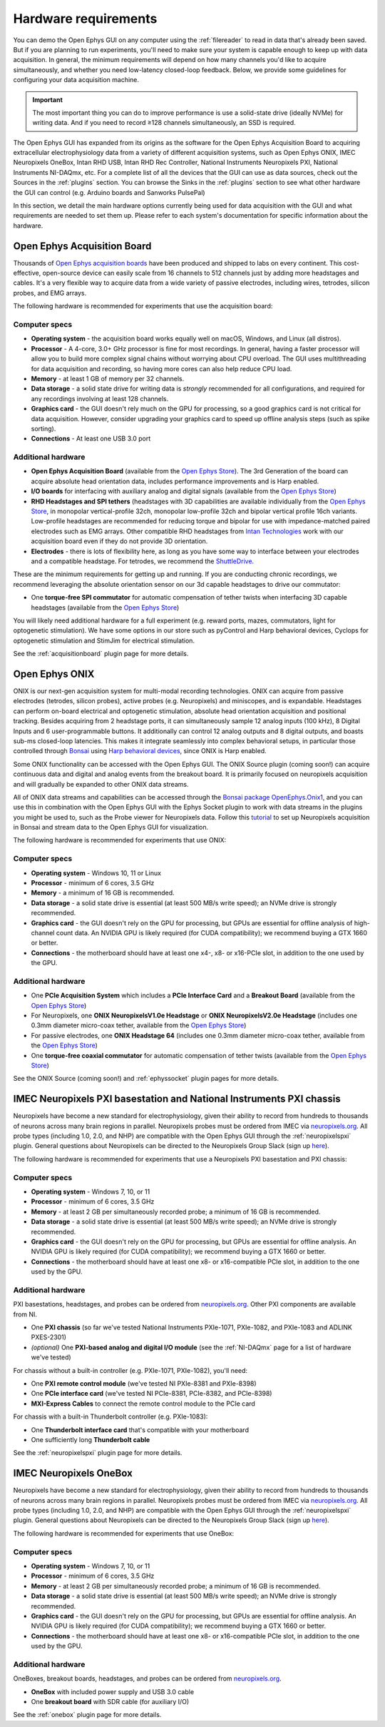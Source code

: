 .. _hardwarerequirements:
.. role:: raw-html-m2r(raw)
   :format: html

Hardware requirements
======================

You can demo the Open Ephys GUI on any computer using the :ref:`filereader` to read in data that's already been saved. But if you are planning to run experiments, you'll need to make sure your system is capable enough to keep up with data acquisition. In general, the minimum requirements will depend on how many channels you'd like to acquire simultaneously, and whether you need low-latency closed-loop feedback. Below, we provide some guidelines for configuring your data acquisition machine.

.. important:: The most important thing you can do to improve performance is use a solid-state drive (ideally NVMe) for writing data. And if you need to record ≥128 channels simultaneously, an SSD is required.

The Open Ephys GUI has expanded from its origins as the software for the Open Ephys Acquisition Board to acquiring extracellular electrophysiology data from a variety of different acquisition systems, such as Open Ephys ONIX, IMEC Neuropixels OneBox, Intan RHD USB, Intan RHD Rec Controller, National Instruments Neuropixels PXI, National Instruments NI-DAQmx, etc. For a complete list of all the devices that the GUI can use as data sources, check out the Sources in the :ref:`plugins` section. You can browse the Sinks in the :ref:`plugins` section to see what other hardware the GUI can control (e.g. Arduino boards and Sanworks PulsePal)

In this section, we detail the main hardware options currently being used for data acquisition with the GUI and what requirements are needed to set them up.
Please refer to each system's documentation for specific information about the hardware.

Open Ephys Acquisition Board
-------------------------------------

.. image:: ../_static/images/hardwarerequirements/acq-board-3d.png
  :alt: Acquisition board hardware

Thousands of `Open Ephys acquisition boards <https://open-ephys.org/acq-board>`__ have been produced and shipped to labs on every continent. This cost-effective, open-source device can easily scale from 16 channels to 512 channels just by adding more headstages and cables. It's a very flexible way to acquire data from a wide variety of passive electrodes, including wires, tetrodes, silicon probes, and EMG arrays.

The following hardware is recommended for experiments that use the acquisition board:

Computer specs
#####################

* **Operating system** - the acquisition board works equally well on macOS, Windows, and Linux (all distros).

* **Processor** - A 4-core, 3.0+ GHz processor is fine for most recordings. In general, having a faster processor will allow you to build more complex signal chains without worrying about CPU overload. The GUI uses multithreading for data acquisition and recording, so having more cores can also help reduce CPU load.

* **Memory** - at least 1 GB of memory per 32 channels.

* **Data storage** - a solid state drive for writing data is *strongly* recommended for all configurations, and required for any recordings involving at least 128 channels.

* **Graphics card** - the GUI doesn't rely much on the GPU for processing, so a good graphics card is not critical for data acquisition. However, consider upgrading your graphics card to speed up offline analysis steps (such as spike sorting).

* **Connections** - At least one USB 3.0 port

Additional hardware
######################

* **Open Ephys Acquisition Board** (available from the `Open Ephys Store <https://open-ephys.org/acquisition-system/oeps-9029>`__). The 3rd Generation of the board can acquire absolute head orientation data, includes performance improvements and is Harp enabled.

* **I/O boards** for interfacing with auxiliary analog and digital signals (available from the `Open Ephys Store <https://open-ephys.org/acquisition-system/io-board-pcb>`__)

* **RHD Headstages and SPI tethers** (headstages with 3D capabilities are available individually from the `Open Ephys Store <https://open-ephys.org/acquisition-system>`__, in monopolar vertical-profile 32ch, monopolar low-profile 32ch and bipolar vertical profile 16ch variants. Low-profile headstages are recommended for reducing torque and bipolar for use with impedance-matched paired electrodes such as EMG arrays. Other compatible RHD headstages from `Intan Technologies <https://intantech.com/RHD_headstages.html>`__ work with our acquisition board even if they do not provide 3D orientation.

* **Electrodes** - there is lots of flexibility here, as long as you have some way to interface between your electrodes and a compatible headstage. For tetrodes, we recommend the `ShuttleDrive <https://open-ephys.org/drive-implant>`__.

These are the minimum requirements for getting up and running. If you are conducting chronic recordings, we recommend leveraging the absolute orientation sensor on our 3d capable headstages to drive our commutator:

* One **torque-free SPI commutator** for automatic compensation of tether twists when interfacing 3D capable headstages (available from the `Open Ephys Store <https://open-ephys.org/commutators/oeps-7761>`__)

You will likely need additional hardware for a full experiment (e.g. reward ports, mazes, commutators, light for optogenetic stimulation). We have some options in our store such as pyControl and Harp behavioral devices, Cyclops for optogenetic stimulation and StimJim for electrical stimulation.

See the :ref:`acquisitionboard` plugin page for more details.

Open Ephys ONIX
-------------------------------------

.. image:: ../_static/images/hardwarerequirements/onix_neuropixels.png
  :alt: ONIX for neuropixels

ONIX is our next-gen acquisition system for multi-modal recording technologies. ONIX can acquire from passive electrodes (tetrodes, silicon probes), active probes (e.g. Neuropixels) and miniscopes, and is expandable. Headstages can perform on-board electrical and optogenetic stimulation, absolute head orientation acquisition and positional tracking. Besides acquiring from 2 headstage ports, it can simultaneously sample 12 analog inputs (100 kHz), 8 Digital Inputs and 6 user-programmable buttons. It additionally can control 12 analog outputs and 8 digital outputs, and boasts sub-ms closed-loop latencies. This makes it integrate seamlessly into complex behavioral setups, in particular those controlled through `Bonsai <https://bonsai-rx.org/>`__ using `Harp behavioral devices <https://harp-tech.org/articles/about.html>`__, since ONIX is Harp enabled.

Some ONIX functionality can be accessed with the Open Ephys GUI. The ONIX Source plugin (coming soon!) can acquire continuous data and digital and analog events from the breakout board. It is primarily focused on neuropixels acquisition and will gradually be expanded to other ONIX data streams.

All of ONIX data streams and capabilities can be accessed through the `Bonsai package OpenEphys.Onix1 <https://open-ephys.github.io/bonsai-onix1-docs/index.html>`__, and you can use this in combination with the Open Ephys GUI with the Ephys Socket plugin to work with data streams in the plugins you might be used to, such as the Probe viewer for Neuropixels data. Follow this `tutorial <https://open-ephys.github.io/bonsai-onix1-docs/articles/tutorials/ephys-socket.html>`__ to set up Neuropixels acquisition in Bonsai and stream data to the Open Ephys GUI for visualization.

The following hardware is recommended for experiments that use ONIX:

Computer specs
#####################

* **Operating system** - Windows 10, 11 or Linux

* **Processor** - minimum of 6 cores, 3.5 GHz

* **Memory** - a minimum of 16 GB is recommended.

* **Data storage** - a solid state drive is essential (at least 500 MB/s write speed); an NVMe drive is strongly recommended.

* **Graphics card** - the GUI doesn't rely on the GPU for processing, but GPUs are essential for offline analysis of high-channel count data. An NVIDIA GPU is likely required (for CUDA compatibility); we recommend buying a GTX 1660 or better.

* **Connections** - the motherboard should have at least one x4-, x8- or x16-PCIe slot, in addition to the one used by the GPU.

Additional hardware
#######################

* One **PCIe Acquisition System** which includes a **PCIe Interface Card** and a **Breakout Board** (available from the `Open Ephys Store <https://open-ephys.org/onix/oeps-9006>`__)

* For Neuropixels, one **ONIX NeuropixelsV1.0e Headstage** or **ONIX NeuropixelsV2.0e Headstage** (includes one 0.3mm diameter micro-coax tether, available from the `Open Ephys Store <https://open-ephys.org/onix/oeps-7745>`__)

* For passive electrodes, one **ONIX Headstage 64** (includes one 0.3mm diameter micro-coax tether, available from the `Open Ephys Store <https://open-ephys.org/onix/oeps-7741>`__)

* One **torque-free coaxial commutator** for automatic compensation of tether twists (available from the `Open Ephys Store <https://open-ephys.org/commutators/coaxial-commutator>`__)

See the ONIX Source (coming soon!) and :ref:`ephyssocket` plugin pages for more details.

IMEC Neuropixels PXI basestation and National Instruments PXI chassis
-------------------------------------------------------------------------

.. image:: ../_static/images/hardwarerequirements/neuropixels.png
  :alt: Neuropixels PXI hardware

Neuropixels have become a new standard for electrophysiology, given their ability to record from hundreds to thousands of neurons across many brain regions in parallel. Neuropixels probes must be ordered from IMEC via `neuropixels.org <https://www.neuropixels.org>`__. All probe types (including 1.0, 2.0, and NHP) are compatible with the Open Ephys GUI through the :ref:`neuropixelspxi` plugin. General questions about Neuropixels can be directed to the Neuropixels Group Slack (sign up `here <https://neuropixelsgroup.slack.com/join/shared_invite/zt-2zbcrd3dw-nr_Z6iYA8nSEERpLRqAwTA#/shared-invite/email>`__).

The following hardware is recommended for experiments that use a Neuropixels PXI basestation and PXI chassis:

Computer specs
################

* **Operating system** - Windows 7, 10, or 11

* **Processor** - minimum of 6 cores, 3.5 GHz

* **Memory** - at least 2 GB per simultaneously recorded probe; a minimum of 16 GB is recommended.

* **Data storage** - a solid state drive is essential (at least 500 MB/s write speed); an NVMe drive is strongly recommended.

* **Graphics card** - the GUI doesn't rely on the GPU for processing, but GPUs are essential for offline analysis. An NVIDIA GPU is likely required (for CUDA compatibility); we recommend buying a GTX 1660 or better.

* **Connections** - the motherboard should have at least one x8- or x16-compatible PCIe slot, in addition to the one used by the GPU.


Additional hardware
######################

PXI basestations, headstages, and probes can be ordered from `neuropixels.org <https://neuropixels.org>`__. Other PXI components are available from NI.


* One **PXI chassis** (so far we've tested National Instruments PXIe-1071, PXIe-1082, and PXIe-1083 and ADLINK PXES-2301)

* *(optional)* One **PXI-based analog and digital I/O module** (see the :ref:`NI-DAQmx` page for a list of hardware we've tested)

For chassis without a built-in controller (e.g. PXIe-1071, PXIe-1082), you'll need:

* One **PXI remote control module** (we've tested NI PXIe-8381 and PXIe-8398)

* One **PCIe interface card** (we've tested NI PCIe-8381, PCIe-8382, and PCIe-8398)

* **MXI-Express Cables** to connect the remote control module to the PCIe card

For chassis with a built-in Thunderbolt controller (e.g. PXIe-1083):

* One **Thunderbolt interface card** that's compatible with your motherboard

* One sufficiently long **Thunderbolt cable**

See the :ref:`neuropixelspxi` plugin page for more details.


IMEC Neuropixels OneBox
------------------------------------------------------------

.. image:: ../_static/images/hardwarerequirements/onebox.webp
  :alt: Neuropixels OneBox hardware

Neuropixels have become a new standard for electrophysiology, given their ability to record from hundreds to thousands of neurons across many brain regions in parallel. Neuropixels probes must be ordered from IMEC via `neuropixels.org <https://www.neuropixels.org>`__. All probe types (including 1.0, 2.0, and NHP) are compatible with the Open Ephys GUI through the :ref:`neuropixelspxi` plugin. General questions about Neuropixels can be directed to the Neuropixels Group Slack (sign up `here <https://neuropixelsgroup.slack.com/join/shared_invite/zt-2zbcrd3dw-nr_Z6iYA8nSEERpLRqAwTA#/shared-invite/email>`__).

The following hardware is recommended for experiments that use OneBox:

Computer specs
################

* **Operating system** - Windows 7, 10, or 11

* **Processor** - minimum of 6 cores, 3.5 GHz

* **Memory** - at least 2 GB per simultaneously recorded probe; a minimum of 16 GB is recommended.

* **Data storage** - a solid state drive is essential (at least 500 MB/s write speed); an NVMe drive is strongly recommended.

* **Graphics card** - the GUI doesn't rely on the GPU for processing, but GPUs are essential for offline analysis. An NVIDIA GPU is likely required (for CUDA compatibility); we recommend buying a GTX 1660 or better.

* **Connections** - the motherboard should have at least one x8- or x16-compatible PCIe slot, in addition to the one used by the GPU.


Additional hardware
#####################

OneBoxes, breakout boards, headstages, and probes can be ordered from `neuropixels.org <https://neuropixels.org>`__.

* **OneBox** with included power supply and USB 3.0 cable

* One **breakout board** with SDR cable (for auxiliary I/O)

See the :ref:`onebox` plugin page for more details.